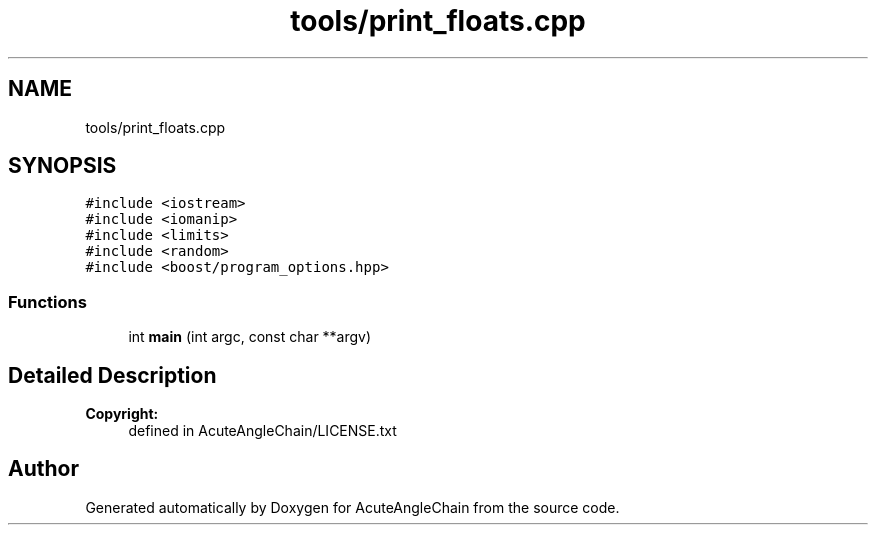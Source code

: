 .TH "tools/print_floats.cpp" 3 "Sun Jun 3 2018" "AcuteAngleChain" \" -*- nroff -*-
.ad l
.nh
.SH NAME
tools/print_floats.cpp
.SH SYNOPSIS
.br
.PP
\fC#include <iostream>\fP
.br
\fC#include <iomanip>\fP
.br
\fC#include <limits>\fP
.br
\fC#include <random>\fP
.br
\fC#include <boost/program_options\&.hpp>\fP
.br

.SS "Functions"

.in +1c
.ti -1c
.RI "int \fBmain\fP (int argc, const char **argv)"
.br
.in -1c
.SH "Detailed Description"
.PP 

.PP
\fBCopyright:\fP
.RS 4
defined in AcuteAngleChain/LICENSE\&.txt 
.RE
.PP

.SH "Author"
.PP 
Generated automatically by Doxygen for AcuteAngleChain from the source code\&.
